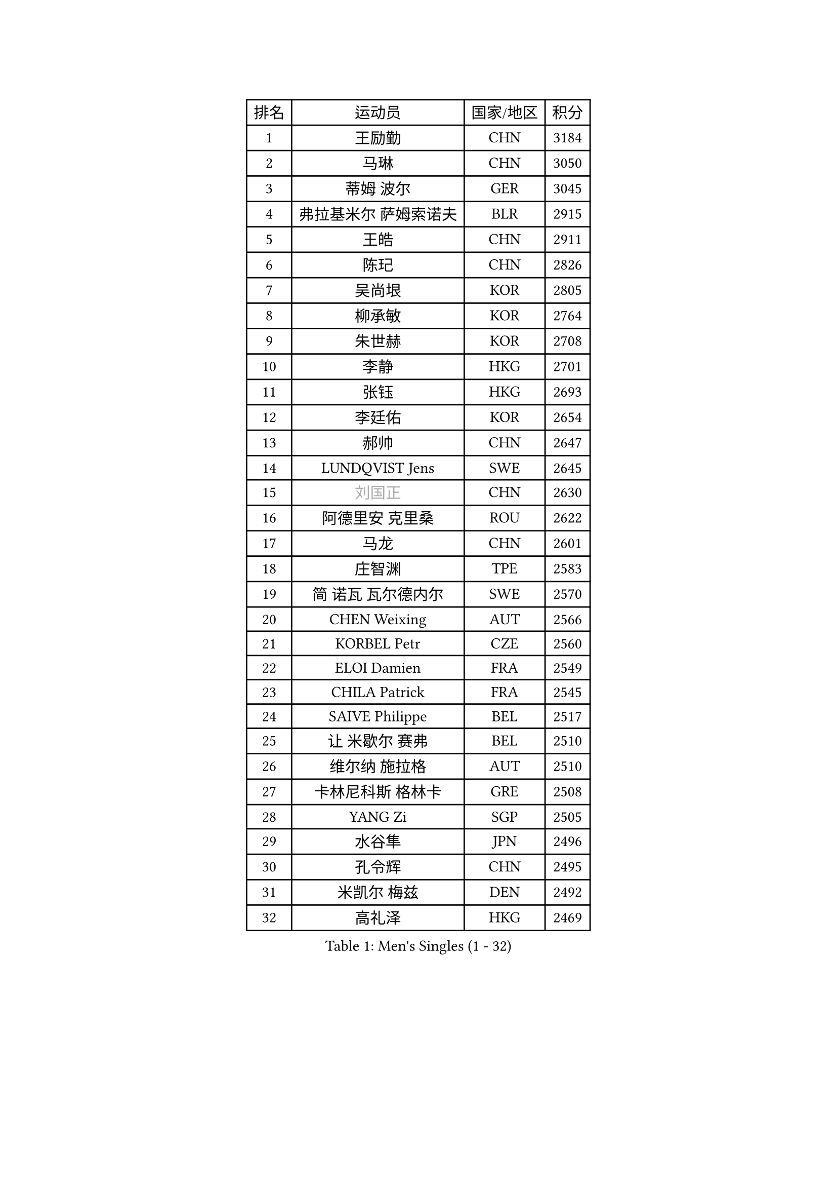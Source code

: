 
#set text(font: ("Courier New", "NSimSun"))
#figure(
  caption: "Men's Singles (1 - 32)",
    table(
      columns: 4,
      [排名], [运动员], [国家/地区], [积分],
      [1], [王励勤], [CHN], [3184],
      [2], [马琳], [CHN], [3050],
      [3], [蒂姆 波尔], [GER], [3045],
      [4], [弗拉基米尔 萨姆索诺夫], [BLR], [2915],
      [5], [王皓], [CHN], [2911],
      [6], [陈玘], [CHN], [2826],
      [7], [吴尚垠], [KOR], [2805],
      [8], [柳承敏], [KOR], [2764],
      [9], [朱世赫], [KOR], [2708],
      [10], [李静], [HKG], [2701],
      [11], [张钰], [HKG], [2693],
      [12], [李廷佑], [KOR], [2654],
      [13], [郝帅], [CHN], [2647],
      [14], [LUNDQVIST Jens], [SWE], [2645],
      [15], [#text(gray, "刘国正")], [CHN], [2630],
      [16], [阿德里安 克里桑], [ROU], [2622],
      [17], [马龙], [CHN], [2601],
      [18], [庄智渊], [TPE], [2583],
      [19], [简 诺瓦 瓦尔德内尔], [SWE], [2570],
      [20], [CHEN Weixing], [AUT], [2566],
      [21], [KORBEL Petr], [CZE], [2560],
      [22], [ELOI Damien], [FRA], [2549],
      [23], [CHILA Patrick], [FRA], [2545],
      [24], [SAIVE Philippe], [BEL], [2517],
      [25], [让 米歇尔 赛弗], [BEL], [2510],
      [26], [维尔纳 施拉格], [AUT], [2510],
      [27], [卡林尼科斯 格林卡], [GRE], [2508],
      [28], [YANG Zi], [SGP], [2505],
      [29], [水谷隼], [JPN], [2496],
      [30], [孔令辉], [CHN], [2495],
      [31], [米凯尔 梅兹], [DEN], [2492],
      [32], [高礼泽], [HKG], [2469],
    )
  )#pagebreak()

#set text(font: ("Courier New", "NSimSun"))
#figure(
  caption: "Men's Singles (33 - 64)",
    table(
      columns: 4,
      [排名], [运动员], [国家/地区], [积分],
      [33], [MATSUSHITA Koji], [JPN], [2454],
      [34], [HE Zhiwen], [ESP], [2453],
      [35], [ZHANG Chao], [CHN], [2437],
      [36], [YANG Min], [ITA], [2434],
      [37], [FENG Zhe], [BUL], [2432],
      [38], [PRIMORAC Zoran], [CRO], [2431],
      [39], [SMIRNOV Alexey], [RUS], [2430],
      [40], [CHO Eonrae], [KOR], [2410],
      [41], [LEGOUT Christophe], [FRA], [2409],
      [42], [LEE Jinkwon], [KOR], [2404],
      [43], [KUZMIN Fedor], [RUS], [2402],
      [44], [CHTCHETININE Evgueni], [BLR], [2395],
      [45], [克里斯蒂安 苏斯], [GER], [2395],
      [46], [KARAKASEVIC Aleksandar], [SRB], [2393],
      [47], [邱贻可], [CHN], [2391],
      [48], [LIM Jaehyun], [KOR], [2391],
      [49], [巴斯蒂安 斯蒂格], [GER], [2381],
      [50], [LIN Ju], [DOM], [2374],
      [51], [BENTSEN Allan], [DEN], [2369],
      [52], [MONDELLO Massimiliano], [ITA], [2369],
      [53], [MONRAD Martin], [DEN], [2368],
      [54], [SHMYREV Maxim], [RUS], [2353],
      [55], [WANG Zengyi], [POL], [2349],
      [56], [吉田海伟], [JPN], [2348],
      [57], [BLASZCZYK Lucjan], [POL], [2345],
      [58], [帕纳吉奥迪斯 吉奥尼斯], [GRE], [2344],
      [59], [#text(gray, "JIANG Weizhong")], [CRO], [2341],
      [60], [MONTEIRO Thiago], [BRA], [2341],
      [61], [FRANZ Peter], [GER], [2337],
      [62], [KIM Hyok Bong], [PRK], [2321],
      [63], [罗伯特 加尔多斯], [AUT], [2320],
      [64], [约尔根 佩尔森], [SWE], [2315],
    )
  )#pagebreak()

#set text(font: ("Courier New", "NSimSun"))
#figure(
  caption: "Men's Singles (65 - 96)",
    table(
      columns: 4,
      [排名], [运动员], [国家/地区], [积分],
      [65], [MAZUNOV Dmitry], [RUS], [2301],
      [66], [KIM Junghoon], [KOR], [2288],
      [67], [GRUJIC Slobodan], [SRB], [2286],
      [68], [#text(gray, "KARLSSON Peter")], [SWE], [2277],
      [69], [CHIANG Hung-Chieh], [TPE], [2274],
      [70], [KEEN Trinko], [NED], [2273],
      [71], [尹在荣], [KOR], [2267],
      [72], [BOBOCICA Mihai], [ITA], [2264],
      [73], [LIU Song], [ARG], [2261],
      [74], [岸川圣也], [JPN], [2258],
      [75], [TOKIC Bojan], [SLO], [2255],
      [76], [TORIOLA Segun], [NGR], [2250],
      [77], [ACHANTA Sharath Kamal], [IND], [2246],
      [78], [迪米特里 奥恰洛夫], [GER], [2245],
      [79], [ZWICKL Daniel], [HUN], [2244],
      [80], [马文革], [CHN], [2241],
      [81], [ROSSKOPF Jorg], [GER], [2239],
      [82], [KLASEK Marek], [CZE], [2228],
      [83], [蒋澎龙], [TPE], [2225],
      [84], [TAN Ruiwu], [CRO], [2224],
      [85], [OLEJNIK Martin], [CZE], [2221],
      [86], [CHANG Yen-Shu], [TPE], [2219],
      [87], [GORAK Daniel], [POL], [2213],
      [88], [高宁], [SGP], [2208],
      [89], [FILIMON Andrei], [ROU], [2203],
      [90], [DIDUKH Oleksandr], [UKR], [2202],
      [91], [MACHADO Carlos], [ESP], [2199],
      [92], [FEJER-KONNERTH Zoltan], [GER], [2198],
      [93], [ANDRIANOV Sergei], [RUS], [2198],
      [94], [HAKANSSON Fredrik], [SWE], [2192],
      [95], [PAVELKA Tomas], [CZE], [2190],
      [96], [SUCH Bartosz], [POL], [2190],
    )
  )#pagebreak()

#set text(font: ("Courier New", "NSimSun"))
#figure(
  caption: "Men's Singles (97 - 128)",
    table(
      columns: 4,
      [排名], [运动员], [国家/地区], [积分],
      [97], [MONTEIRO Joao], [POR], [2186],
      [98], [LEUNG Chu Yan], [HKG], [2184],
      [99], [PIACENTINI Valentino], [ITA], [2184],
      [100], [SEREDA Peter], [SVK], [2182],
      [101], [HEISTER Danny], [NED], [2181],
      [102], [PLACHY Josef], [CZE], [2181],
      [103], [HIELSCHER Lars], [GER], [2181],
      [104], [唐鹏], [HKG], [2178],
      [105], [RI Chol Guk], [PRK], [2175],
      [106], [TSUBOI Gustavo], [BRA], [2174],
      [107], [KEINATH Thomas], [SVK], [2171],
      [108], [PISTEJ Lubomir], [SVK], [2163],
      [109], [LI Ping], [QAT], [2160],
      [110], [WOSIK Torben], [GER], [2158],
      [111], [SHIMOYAMA Takanori], [JPN], [2140],
      [112], [AL-HASAN Ibrahem], [KUW], [2137],
      [113], [KUSINSKI Marcin], [POL], [2135],
      [114], [HENZELL William], [AUS], [2131],
      [115], [RUMGAY Gavin], [SCO], [2131],
      [116], [TOSIC Roko], [CRO], [2127],
      [117], [AXELQVIST Johan], [SWE], [2124],
      [118], [江天一], [HKG], [2119],
      [119], [ZHANG Wilson], [CAN], [2109],
      [120], [KATKOV Ivan], [UKR], [2107],
      [121], [MOLDOVAN Istvan], [NOR], [2105],
      [122], [TAKAKIWA Taku], [JPN], [2104],
      [123], [SVENSSON Robert], [SWE], [2104],
      [124], [WANG Jianfeng], [NOR], [2100],
      [125], [CAI Xiaoli], [SGP], [2100],
      [126], [WU Chih-Chi], [TPE], [2097],
      [127], [LASHIN El-Sayed], [EGY], [2096],
      [128], [侯英超], [CHN], [2091],
    )
  )